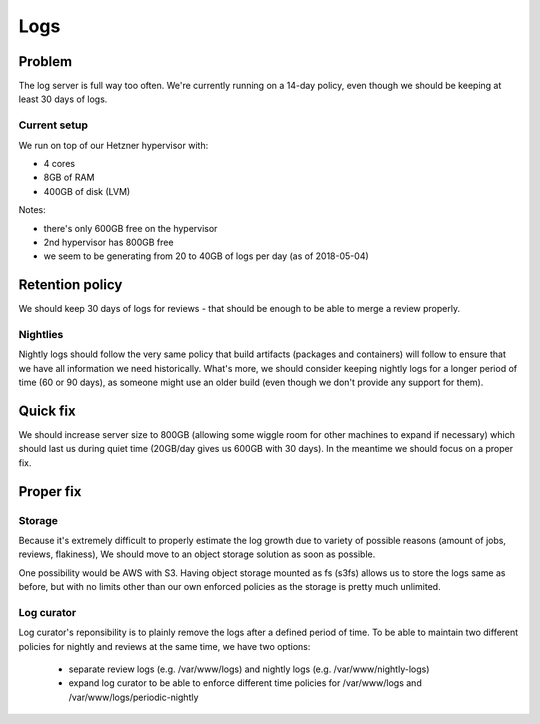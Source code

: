Logs
====

Problem
-------

The log server is full way too often. We're currently running on a 14-day policy, even though we should be keeping at least 30 days of logs.

Current setup
~~~~~~~~~~~~~

We run on top of our Hetzner hypervisor with:

- 4 cores
- 8GB of RAM
- 400GB of disk (LVM)

Notes:

- there's only 600GB free on the hypervisor
- 2nd hypervisor has 800GB free
- we seem to be generating from 20 to 40GB of logs per day (as of 2018-05-04)

Retention policy
----------------

We should keep 30 days of logs for reviews - that should be enough to be able to merge a review properly.

Nightlies
~~~~~~~~~

Nightly logs should follow the very same policy that build artifacts (packages and containers) will follow to ensure that we have all information we need historically. What's more, we should consider keeping nightly logs for a longer period of time (60 or 90 days), as someone might use an older build (even though we don't provide any support for them).

Quick fix
---------

We should increase server size to 800GB (allowing some wiggle room for other machines to expand if necessary) which should last us during quiet time (20GB/day gives us 600GB with 30 days). In the meantime we should focus on a proper fix.


Proper fix
----------

Storage
~~~~~~~

Because it's extremely difficult to properly estimate the log growth due to variety of possible reasons (amount of jobs, reviews, flakiness), We should move to an object storage solution as soon as possible. 

One possibility would be AWS with S3. Having object storage mounted as fs (s3fs) allows us to store the logs same as before, but with no limits other than our own enforced policies as the storage is pretty much unlimited.

Log curator
~~~~~~~~~~~

Log curator's reponsibility is to plainly remove the logs after a defined period of time. To be able to maintain two different policies for nightly and reviews at the same time, we have two options:

 - separate review logs (e.g. /var/www/logs) and nightly logs (e.g. /var/www/nightly-logs)
 - expand log curator to be able to enforce different time policies for /var/www/logs and /var/www/logs/periodic-nightly


